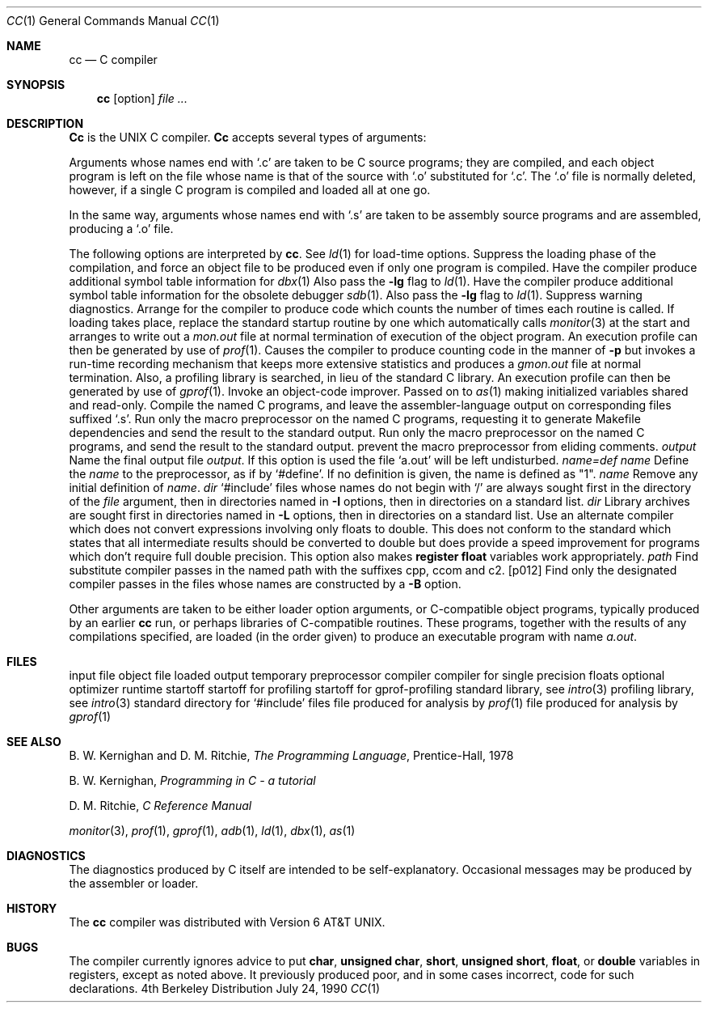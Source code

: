 .\" Copyright (c) 1980, 1990 The Regents of the University of California.
.\" All rights reserved.  The Berkeley software License Agreement
.\" specifies the terms and conditions for redistribution.
.\"
.\"     @(#)cc.1	6.6 (Berkeley) 7/24/90
.\"
.Dd July 24, 1990
.Dt CC 1
.Os BSD 4
.Sh NAME
.Nm cc
.Nd C compiler
.Sh SYNOPSIS
.Nm cc
.Op  option
...
.Ar file ...
.Sh DESCRIPTION
.Nm Cc
is the UNIX C compiler.
.Nm Cc
accepts several types of arguments:
.Pp
Arguments whose names end with `.c' are taken to be
C source programs; they are compiled, and
each object program is left on the file
whose name is that of the source with `.o' substituted
for `.c'.
The `.o' file is normally deleted, however, if a single
C program is compiled and loaded all at one go.
.Pp
In the same way,
arguments whose names end with `.s' are taken to be assembly source programs
and are assembled, producing a `.o' file.
.Pp
The following options are interpreted by
.Nm cc .
See
.Xr ld 1
for load-time options.
.Tw Ds
.Tp Fl c
Suppress the loading phase of the compilation, and force
an object file to be produced even if only one program is compiled.
.Tp Fl g
Have the compiler produce additional symbol table information
for
.Xr dbx 1
Also pass the
.Fl lg
flag to
.Xr ld 1 .
.Tp Fl go
Have the compiler produce additional symbol table information
for the obsolete debugger
.Xr sdb 1 .
Also pass the
.Fl lg
flag to
.Xr ld 1 .
.Tp Fl w
Suppress warning diagnostics.
.Tp Fl p
Arrange for the compiler to produce code
which counts the number of times each routine is called.
If loading takes place, replace the standard startup
routine by one which automatically calls
.Xr monitor 3
at the start and arranges to write out a
.Pa mon.out
file at normal termination of execution of the object program.
An execution profile can then be generated by
use of
.Xr prof 1 .
.Tp Fl pg
Causes the compiler to produce counting code in the manner of
.Fl p
but invokes a run-time recording mechanism that keeps more
extensive statistics and produces a
.Pa gmon.out
file at normal termination.
Also, a profiling library is searched, in lieu of the standard C library.
An execution profile can then be generated by  use of
.Xr gprof 1 .
.Tp Fl O
Invoke an
object-code improver.
.Tp Fl R
Passed on to
.Xr as 1
making initialized variables shared and read-only.
.Tp Fl S
Compile the named C programs, and leave the
assembler-language output on corresponding files suffixed `.s'.
.Tp Fl M
Run only the macro preprocessor
on the named C programs,
requesting it to generate Makefile dependencies
and send the result to the standard output.
.Tp Fl E
Run only the macro preprocessor
on the named C programs, and send the result to the
standard output.
.Tp Fl C
prevent the macro preprocessor from eliding comments.
.Tp Cx Fl o
.Cx \& \&
.Ar output
.Cx
Name the final output file
.Ar output .
If this option is used the file `a.out' will be left undisturbed.
.Tp
.Dw Ds
.Di L
.Dp Cx Fl D
.Ar name=def
.Cx
.Dp Cx Fl D
.Ar name
.Cx
Define the
.Ar name
to the preprocessor,
as if by `#define'.
If no definition is given, the name is defined as "1".
.Dp
.Tw Ds
.Tp Cx Fl U
.Ar name
.Cx
Remove any initial definition of
.Ar name .
.Tp Cx Fl I
.Ar dir
.Cx
`#include' files
whose names do not begin with `/'
are always
sought first in the directory
of the
.Ar file
argument,
then in directories named in
.Fl I
options,
then in directories on a standard list.
.Tp Cx Fl L
.Ar dir
.Cx
Library archives are sought first in
directories named in
.Fl L
options,
then in directories on a standard list.
.Tp Fl f
Use an alternate compiler which does not convert expressions involving
only floats to double. This does not conform to the standard which states
that all intermediate results should be converted to double but does
provide a speed improvement for programs which don't require full double
precision.  This option also makes
.Sy register float
variables work appropriately.
.Tp Cx Fl B
.Ar path
.Cx
Find substitute compiler passes in the named path
with the suffixes cpp, ccom and c2.
.Tp Cx Fl t
.Op p012
.Cx
Find only the designated compiler passes in the
files whose names are constructed by a
.Fl B
option.
.Tp
.Pp
Other arguments
are taken
to be either loader option arguments, or C-compatible
object programs, typically produced by an earlier
.Nm cc
run,
or perhaps libraries of C-compatible routines.
These programs, together with the results of any
compilations specified, are loaded (in the order
given) to produce an executable program with name
.Pa a.out .
.Sh FILES
.Dw /usr/libexec/sccom
.Di L
.Dp Pa file.c
input file
.Dp Pa file.o
object file
.Dp Pa a.out
loaded output
.Dp Pa ctm?
temporary
.Dp Pa /usr/bin/cpp
preprocessor
.Dp Pa /usr/libexec/ccom
compiler
.Dp Pa /usr/libexec/ccom
compiler for single precision floats
.Dp Pa /usr/libexec/c2
optional optimizer
.Dp Pa /usr/lib/crt0.o
runtime startoff
.Dp Pa /usr/lib/mcrt0.o
startoff for profiling
.Dp Pa /usr/lib/gcrt0.o
startoff for gprof-profiling
.Dp Pa /usr/lib/libc.a
standard library, see
.Xr intro 3
.Dp Pa /usr/lib/libc_p.a
profiling library, see
.Xr intro 3
.Dp Pa /usr/include
standard directory for `#include' files
.Dp Pa mon.out
file produced for analysis by
.Xr prof 1
.Dp Pa gmon.out
file produced for analysis by
.Xr gprof 1
.Dp
.Sh SEE ALSO
B. W. Kernighan and D. M. Ritchie,
.Em The Programming Language ,
Prentice-Hall,
1978
.Pp
B. W. Kernighan,
.Em Programming in C \- a tutorial
.Pp
D. M. Ritchie,
.Em C Reference Manual
.Pp
.Xr monitor 3 ,
.Xr prof 1 ,
.Xr gprof 1 ,
.Xr adb 1 ,
.Xr ld 1 ,
.Xr dbx 1 ,
.Xr as 1
.Sh DIAGNOSTICS
The diagnostics produced by C itself are intended to be
self-explanatory.
Occasional messages may be produced by the assembler
or loader.
.Sh HISTORY
The
.Nm
compiler was distributed with Version 6 AT&T UNIX.
.Sh BUGS
The compiler currently ignores advice to put
.Ic char ,
.Ic unsigned char ,
.Ic short ,
.Ic unsigned short ,
.Ic float ,
or
.Ic double
variables in registers, except as noted above.  It previously
produced poor, and in some cases incorrect, code for such declarations.

